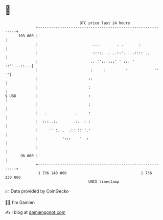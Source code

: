 * 👋

#+begin_example
                                     BTC price last 24 hours                    
                 +------------------------------------------------------------+ 
         103 000 |                                                            | 
                 |                         ...        . .       :             | 
                 |                         ::::. .. ..::'. ...:::: ..         | 
                 |                        .: ''::::::' ' ::: '    ::''...::...| 
                 |                        :     :         '            ''   ''| 
                 |                       ::                                   | 
                 |                       :                                    | 
   $ USD         |                       :                                    | 
                 |                       :                                    | 
                 |   .             .     :                                    | 
                 |  :::..:.       .:.  : :                                    | 
                 |     '' :...  .:: ::''.'                                    | 
                 |           ':::    '  :                                     | 
                 |                                                            | 
          98 000 |                                                            | 
                 +------------------------------------------------------------+ 
                  1 736 140 000                                  1 736 230 000  
                                         UNIX timestamp                         
#+end_example
📈 Data provided by CoinGecko

🧑‍💻 I'm Damien

✍️ I blog at [[https://www.damiengonot.com][damiengonot.com]]

